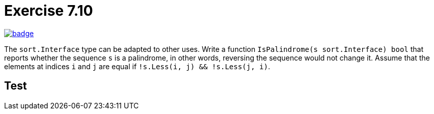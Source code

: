 = Exercise 7.10
// Refs:
:url-base: https://github.com/fenegroni/TGPL-exercise-solutions
:url-workflows: {url-base}/workflows
:url-actions: {url-base}/actions
:badge-exercise: image:{url-workflows}/Exercise 7.10/badge.svg?branch=main[link={url-actions}]

{badge-exercise}

The `sort.Interface` type can be adapted to other uses.
Write a function
`IsPalindrome(s sort.Interface) bool`
that
reports whether the sequence `s` is a palindrome,
in other words,
reversing the sequence would not change it.
Assume that the elements at indices `i` and `j` are equal
if `!s.Less(i, j) && !s.Less(j, i)`.

== Test
